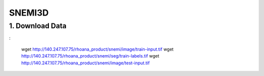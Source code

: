 SNEMI3D
==========

1. Download Data
------------------
:

    wget http://140.247.107.75/rhoana_product/snemi/image/train-input.tif
    wget http://140.247.107.75/rhoana_product/snemi/seg/train-labels.tif
    wget http://140.247.107.75/rhoana_product/snemi/image/test-input.tif
